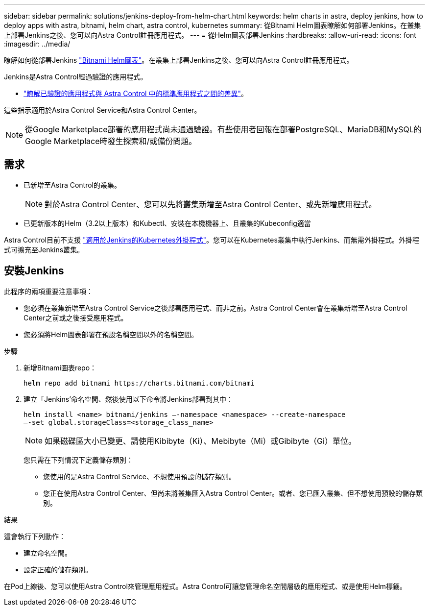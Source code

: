 ---
sidebar: sidebar 
permalink: solutions/jenkins-deploy-from-helm-chart.html 
keywords: helm charts in astra, deploy jenkins, how to deploy apps with astra, bitnami, helm chart, astra control, kubernetes 
summary: 從Bitnami Helm圖表瞭解如何部署Jenkins。在叢集上部署Jenkins之後、您可以向Astra Control註冊應用程式。 
---
= 從Helm圖表部署Jenkins
:hardbreaks:
:allow-uri-read: 
:icons: font
:imagesdir: ../media/


瞭解如何從部署Jenkins https://bitnami.com/stack/jenkins/helm["Bitnami Helm圖表"^]。在叢集上部署Jenkins之後、您可以向Astra Control註冊應用程式。

Jenkins是Astra Control經過驗證的應用程式。

* https://docs.netapp.com/us-en/astra-control-center-2204/concepts/validated-vs-standard.html#validated-apps["瞭解已驗證的應用程式與 Astra Control 中的標準應用程式之間的差異"^]。


這些指示適用於Astra Control Service和Astra Control Center。


NOTE: 從Google Marketplace部署的應用程式尚未通過驗證。有些使用者回報在部署PostgreSQL、MariaDB和MySQL的Google Marketplace時發生探索和/或備份問題。



== 需求

* 已新增至Astra Control的叢集。
+

NOTE: 對於Astra Control Center、您可以先將叢集新增至Astra Control Center、或先新增應用程式。

* 已更新版本的Helm（3.2以上版本）和Kubectl、安裝在本機機器上、且叢集的Kubeconfig適當


Astra Control目前不支援 https://plugins.jenkins.io/kubernetes/["適用於Jenkins的Kubernetes外掛程式"^]。您可以在Kubernetes叢集中執行Jenkins、而無需外掛程式。外掛程式可擴充至Jenkins叢集。



== 安裝Jenkins

此程序的兩項重要注意事項：

* 您必須在叢集新增至Astra Control Service之後部署應用程式、而非之前。Astra Control Center會在叢集新增至Astra Control Center之前或之後接受應用程式。
* 您必須將Helm圖表部署在預設名稱空間以外的名稱空間。


.步驟
. 新增Bitnami圖表repo：
+
[listing]
----
helm repo add bitnami https://charts.bitnami.com/bitnami
----
. 建立「Jenkins’命名空間、然後使用以下命令將Jenkins部署到其中：
+
[listing]
----
helm install <name> bitnami/jenkins –-namespace <namespace> --create-namespace
–-set global.storageClass=<storage_class_name>
----
+

NOTE: 如果磁碟區大小已變更、請使用Kibibyte（Ki）、Mebibyte（Mi）或Gibibyte（Gi）單位。

+
您只需在下列情況下定義儲存類別：

+
** 您使用的是Astra Control Service、不想使用預設的儲存類別。
** 您正在使用Astra Control Center、但尚未將叢集匯入Astra Control Center。或者、您已匯入叢集、但不想使用預設的儲存類別。




.結果
這會執行下列動作：

* 建立命名空間。
* 設定正確的儲存類別。


在Pod上線後、您可以使用Astra Control來管理應用程式。Astra Control可讓您管理命名空間層級的應用程式、或是使用Helm標籤。
